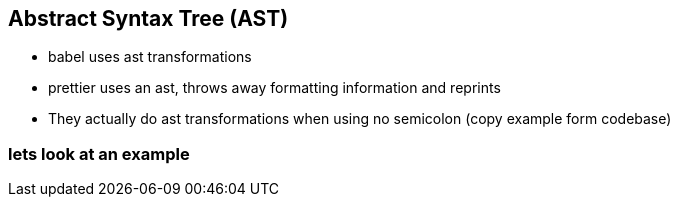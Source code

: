 
== Abstract Syntax Tree (AST)
- babel uses ast transformations
- prettier uses an ast, throws away formatting information and reprints
- They actually do ast transformations when using no semicolon (copy example form codebase)

=== lets look at an example


